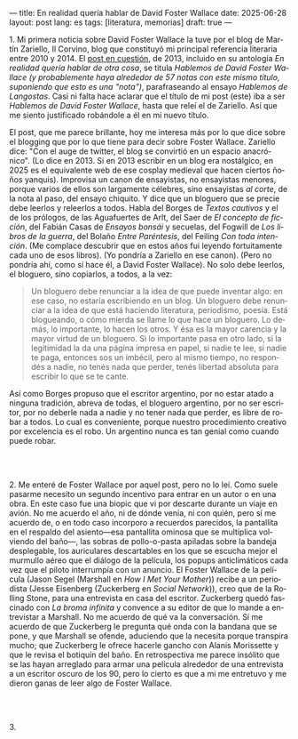 ---
title: En realidad quería hablar de David Foster Wallace
date: 2025-06-28
layout: post
lang: es
tags: [literatura, memorias]
draft: true
---
#+OPTIONS: toc:nil num:nil
#+LANGUAGE: es

# using a zero width space to prevent bullet treatmetn
1.​ Mi primera noticia sobre David Foster Wallace la tuve por el blog de Martín Zariello, Il Corvino, blog que constituyó mi principal referencia literaria entre 2010 y 2014. El [[https://ilcorvino.blogspot.com/2013/07/hablemos-de-david-foster-wallace-y.html][post en cuestión]], de 2013, incluido en su antología /En realidad quería hablar de otra cosa/, se titula /Hablemos de David Foster Wallace (y probablemente haya alrededor de 57 notas con este mismo título, suponiendo que esto es una "nota")/, parafraseando al ensayo /Hablemos de Langostas/. Casi ni falta hace aclarar que el título de mi post (este) iba a ser /Hablemos de David Foster Wallace/, hasta que releí el de Zariello. Así que me siento justificado robándole a él en mi nuevo título.

El post, que me parece brillante, hoy me interesa más por lo que dice sobre el blogging que por lo que tiene para decir sobre Foster Wallace. Zariello dice: "Con el auge de twitter, el blog se convirtió en un espacio anacrónico". (Lo dice en 2013. Si en 2013 escribir en un blog era nostálgico, en 2025 es el equivalente web de ese cosplay medieval que hacen ciertos ñoños yanquis). Improvisa un canon de ensayistas, no ensayistas menores, porque varios de ellos son largamente célebres, sino ensayistas /al corte/, de la nota al paso, del ensayo chiquito. Y dice que un bloguero que se precie debe leerlos y releerlos a todos. Habla del Borges de [[borges-cautivo][/Textos cautivos/]] y el de los prólogos, de las Aguafuertes de Arlt, del Saer de /El concepto de ficción/, del Fabián Casas de /Ensayos bonsái/ y secuelas, del Fogwill de /Los libros de la guerra/, del Bolaño /Entre Paréntesis/, del Feiling /Con toda intención/. (Me complace descubrir que en estos años fui leyendo fortuitamente cada uno de esos libros). (Yo pondría a Zariello en ese canon). (Pero no pondría ahí, como sí hace él, a David Foster Wallace). No solo debe leerlos, el bloguero, sino copiarlos, a todos, a la vez:

#+begin_quote
Un bloguero debe renunciar a la idea de que puede inventar algo: en ese caso, no estaría escribiendo en un blog. Un bloguero debe renunciar a la idea de que está haciendo literatura, periodismo, poesía. Está blogueando, o cómo mierda se llame lo que hace un bloguero. Lo demás, lo importante, lo hacen los otros. Y ésa es la mayor carencia y la mayor virtud de un bloguero. Si lo importante pasa en otro lado, si la legitimidad la da una página impresa en papel, si nadie te lee, si nadie te paga, entonces sos un imbécil, pero al mismo tiempo, no respondés a nadie, no tenés nada que perder, tenés libertad absoluta para escribir lo que se te cante.
#+end_quote

Así como Borges propuso que el escritor argentino, por no estar atado a ninguna tradición, abreva de todas, el bloguero argentino, por no ser escritor, por no deberle nada a nadie y no tener nada que perder, es libre de robar a todos. Lo cual es conveniente, porque nuestro procedimiento creativo por excelencia es el robo. Un argentino nunca es tan genial como cuando puede robar.

#+BEGIN_EXPORT html
<br/><br/>
#+END_EXPORT

2.​ Me enteré de Foster Wallace por aquel post, pero no lo leí. Como suele pasarme necesito un segundo incentivo para entrar en un autor o en una obra. En este caso fue una biopic que vi por descarte durante un viaje en avión. No me acuerdo el año, ni de dónde venía, ni con quién, pero sí me acuerdo de, o en todo caso incorporo a recuerdos parecidos, la pantallita en el respaldo del asiento---esa pantallita ominosa que se multiplica volviendo del baño---, las sobras de pollo-o-pasta apiladas sobre la bandeja desplegable, los auriculares descartables en los que se escucha mejor el murmullo aéreo que el diálogo de la película, los popups anticlimáticos cada vez que el piloto interrumpía con un anuncio. El Foster Wallace de la película (Jason Segel (Marshall en /How I Met Your Mother/)) recibe a un periodista (Jesse Eisenberg (Zuckerberg en /Social Network/)), creo que de la Rolling Stone, para una entrevista en casa del escritor. Zuckerberg quedó fascinado con /La broma infinita/ y convence a su editor de que lo mande a entrevistar a Marshall. No me acuerdo de qué va la conversación. Sí me acuerdo de que Zuckerberg le pregunta qué onda con la bandana que se pone, y que Marshall se ofende, aduciendo que la necesita porque transpira mucho; que Zuckerberg le ofrece hacerle gancho con Alanis Morissette y que le revisa el botiquín del baño. En retrospectiva me parece insólito que se las hayan arreglado para armar una película alrededor de una entrevista a un escritor oscuro de los 90, pero lo cierto es que a mi me entretuvo y me dieron ganas de leer algo de Foster Wallace.

#+BEGIN_EXPORT html
<br/><br/>
#+END_EXPORT

3.​
